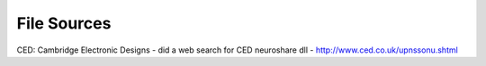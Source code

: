 
File Sources
------------

CED: Cambridge Electronic Designs - did a web search for CED neuroshare dll - http://www.ced.co.uk/upnssonu.shtml


